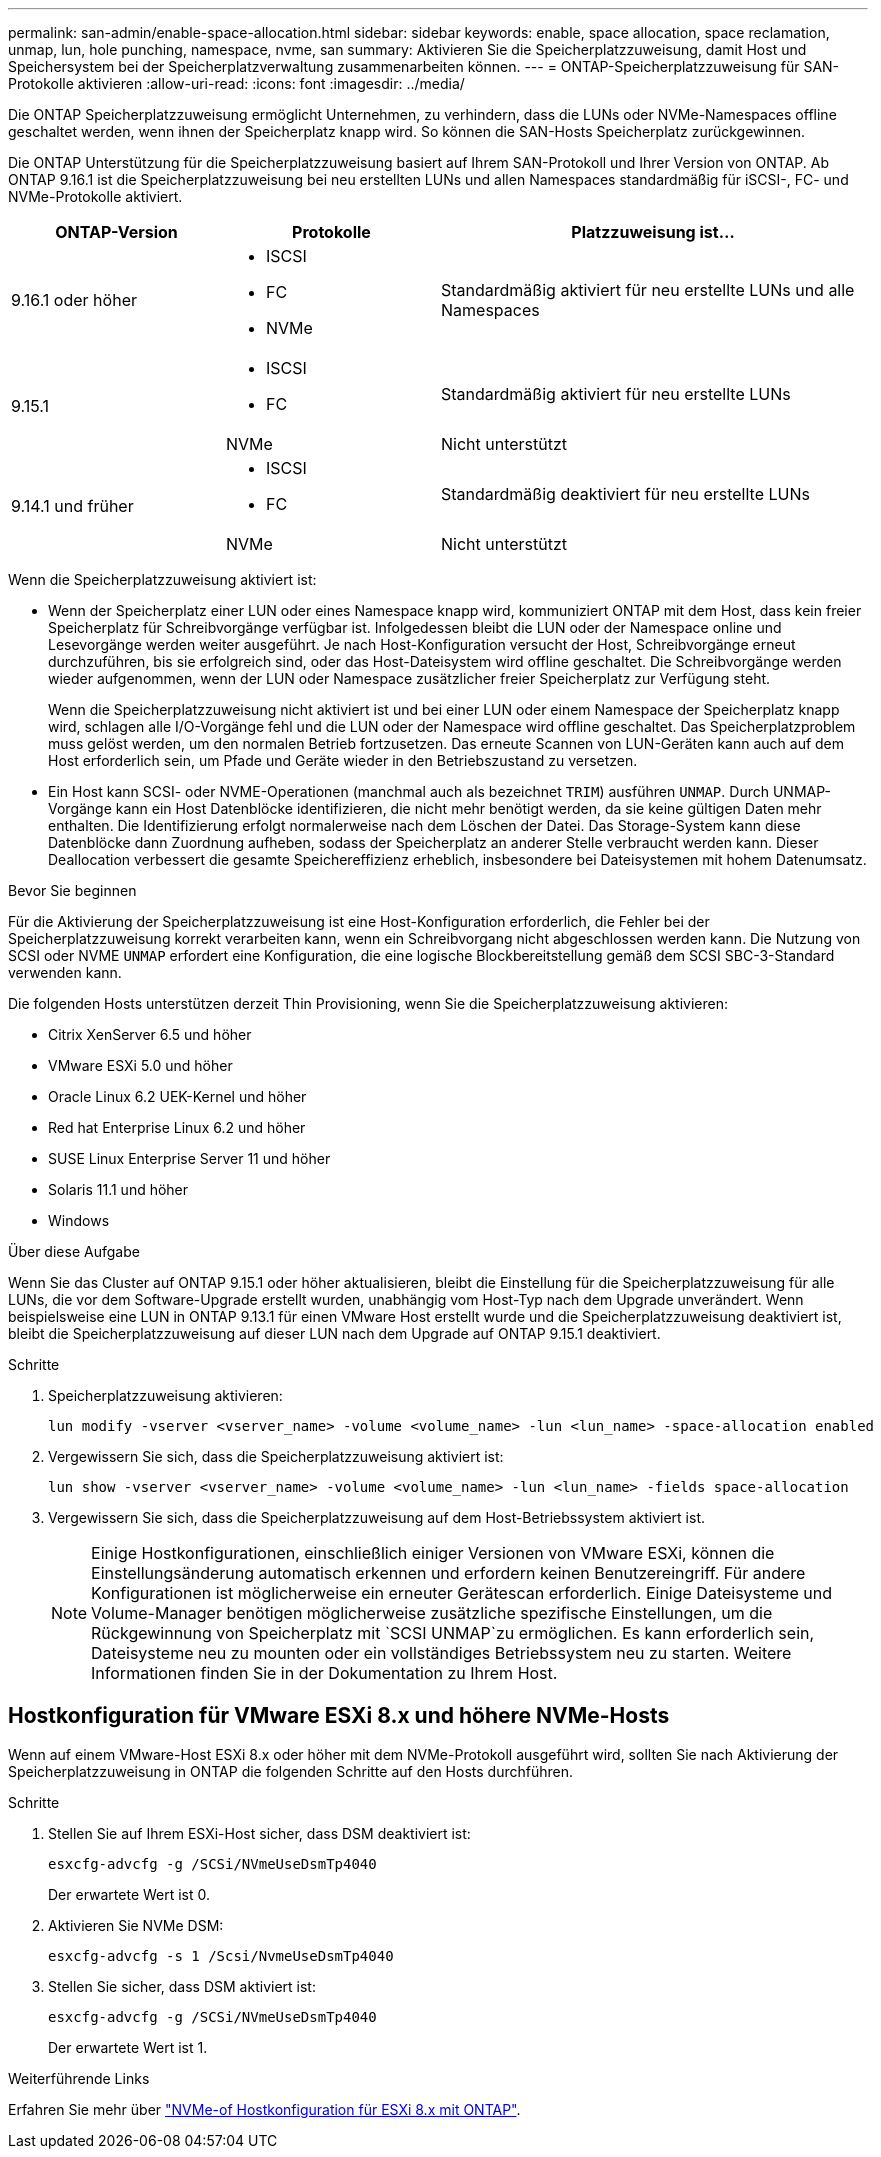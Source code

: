 ---
permalink: san-admin/enable-space-allocation.html 
sidebar: sidebar 
keywords: enable, space allocation, space reclamation, unmap, lun, hole punching, namespace, nvme, san 
summary: Aktivieren Sie die Speicherplatzzuweisung, damit Host und Speichersystem bei der Speicherplatzverwaltung zusammenarbeiten können. 
---
= ONTAP-Speicherplatzzuweisung für SAN-Protokolle aktivieren
:allow-uri-read: 
:icons: font
:imagesdir: ../media/


[role="lead"]
Die ONTAP Speicherplatzzuweisung ermöglicht Unternehmen, zu verhindern, dass die LUNs oder NVMe-Namespaces offline geschaltet werden, wenn ihnen der Speicherplatz knapp wird. So können die SAN-Hosts Speicherplatz zurückgewinnen.

Die ONTAP Unterstützung für die Speicherplatzzuweisung basiert auf Ihrem SAN-Protokoll und Ihrer Version von ONTAP. Ab ONTAP 9.16.1 ist die Speicherplatzzuweisung bei neu erstellten LUNs und allen Namespaces standardmäßig für iSCSI-, FC- und NVMe-Protokolle aktiviert.

[cols="2,2,4a"]
|===
| ONTAP-Version | Protokolle | Platzzuweisung ist... 


| 9.16.1 oder höher  a| 
* ISCSI
* FC
* NVMe

 a| 
Standardmäßig aktiviert für neu erstellte LUNs und alle Namespaces



.2+| 9.15.1  a| 
* ISCSI
* FC

 a| 
Standardmäßig aktiviert für neu erstellte LUNs



| NVMe | Nicht unterstützt 


.2+| 9.14.1 und früher  a| 
* ISCSI
* FC

 a| 
Standardmäßig deaktiviert für neu erstellte LUNs



| NVMe | Nicht unterstützt 
|===
Wenn die Speicherplatzzuweisung aktiviert ist:

* Wenn der Speicherplatz einer LUN oder eines Namespace knapp wird, kommuniziert ONTAP mit dem Host, dass kein freier Speicherplatz für Schreibvorgänge verfügbar ist. Infolgedessen bleibt die LUN oder der Namespace online und Lesevorgänge werden weiter ausgeführt. Je nach Host-Konfiguration versucht der Host, Schreibvorgänge erneut durchzuführen, bis sie erfolgreich sind, oder das Host-Dateisystem wird offline geschaltet. Die Schreibvorgänge werden wieder aufgenommen, wenn der LUN oder Namespace zusätzlicher freier Speicherplatz zur Verfügung steht.
+
Wenn die Speicherplatzzuweisung nicht aktiviert ist und bei einer LUN oder einem Namespace der Speicherplatz knapp wird, schlagen alle I/O-Vorgänge fehl und die LUN oder der Namespace wird offline geschaltet. Das Speicherplatzproblem muss gelöst werden, um den normalen Betrieb fortzusetzen. Das erneute Scannen von LUN-Geräten kann auch auf dem Host erforderlich sein, um Pfade und Geräte wieder in den Betriebszustand zu versetzen.

* Ein Host kann SCSI- oder NVME-Operationen (manchmal auch als bezeichnet `TRIM`) ausführen `UNMAP`. Durch UNMAP-Vorgänge kann ein Host Datenblöcke identifizieren, die nicht mehr benötigt werden, da sie keine gültigen Daten mehr enthalten. Die Identifizierung erfolgt normalerweise nach dem Löschen der Datei. Das Storage-System kann diese Datenblöcke dann Zuordnung aufheben, sodass der Speicherplatz an anderer Stelle verbraucht werden kann. Dieser Deallocation verbessert die gesamte Speichereffizienz erheblich, insbesondere bei Dateisystemen mit hohem Datenumsatz.


.Bevor Sie beginnen
Für die Aktivierung der Speicherplatzzuweisung ist eine Host-Konfiguration erforderlich, die Fehler bei der Speicherplatzzuweisung korrekt verarbeiten kann, wenn ein Schreibvorgang nicht abgeschlossen werden kann. Die Nutzung von SCSI oder NVME `UNMAP` erfordert eine Konfiguration, die eine logische Blockbereitstellung gemäß dem SCSI SBC-3-Standard verwenden kann.

Die folgenden Hosts unterstützen derzeit Thin Provisioning, wenn Sie die Speicherplatzzuweisung aktivieren:

* Citrix XenServer 6.5 und höher
* VMware ESXi 5.0 und höher
* Oracle Linux 6.2 UEK-Kernel und höher
* Red hat Enterprise Linux 6.2 und höher
* SUSE Linux Enterprise Server 11 und höher
* Solaris 11.1 und höher
* Windows


.Über diese Aufgabe
Wenn Sie das Cluster auf ONTAP 9.15.1 oder höher aktualisieren, bleibt die Einstellung für die Speicherplatzzuweisung für alle LUNs, die vor dem Software-Upgrade erstellt wurden, unabhängig vom Host-Typ nach dem Upgrade unverändert. Wenn beispielsweise eine LUN in ONTAP 9.13.1 für einen VMware Host erstellt wurde und die Speicherplatzzuweisung deaktiviert ist, bleibt die Speicherplatzzuweisung auf dieser LUN nach dem Upgrade auf ONTAP 9.15.1 deaktiviert.

.Schritte
. Speicherplatzzuweisung aktivieren:
+
[source, cli]
----
lun modify -vserver <vserver_name> -volume <volume_name> -lun <lun_name> -space-allocation enabled
----
. Vergewissern Sie sich, dass die Speicherplatzzuweisung aktiviert ist:
+
[source, cli]
----
lun show -vserver <vserver_name> -volume <volume_name> -lun <lun_name> -fields space-allocation
----
. Vergewissern Sie sich, dass die Speicherplatzzuweisung auf dem Host-Betriebssystem aktiviert ist.
+

NOTE: Einige Hostkonfigurationen, einschließlich einiger Versionen von VMware ESXi, können die Einstellungsänderung automatisch erkennen und erfordern keinen Benutzereingriff. Für andere Konfigurationen ist möglicherweise ein erneuter Gerätescan erforderlich. Einige Dateisysteme und Volume-Manager benötigen möglicherweise zusätzliche spezifische Einstellungen, um die Rückgewinnung von Speicherplatz mit `SCSI UNMAP`zu ermöglichen. Es kann erforderlich sein, Dateisysteme neu zu mounten oder ein vollständiges Betriebssystem neu zu starten. Weitere Informationen finden Sie in der Dokumentation zu Ihrem Host.





== Hostkonfiguration für VMware ESXi 8.x und höhere NVMe-Hosts

Wenn auf einem VMware-Host ESXi 8.x oder höher mit dem NVMe-Protokoll ausgeführt wird, sollten Sie nach Aktivierung der Speicherplatzzuweisung in ONTAP die folgenden Schritte auf den Hosts durchführen.

.Schritte
. Stellen Sie auf Ihrem ESXi-Host sicher, dass DSM deaktiviert ist:
+
`esxcfg-advcfg -g /SCSi/NVmeUseDsmTp4040`

+
Der erwartete Wert ist 0.

. Aktivieren Sie NVMe DSM:
+
`esxcfg-advcfg -s 1 /Scsi/NvmeUseDsmTp4040`

. Stellen Sie sicher, dass DSM aktiviert ist:
+
`esxcfg-advcfg -g /SCSi/NVmeUseDsmTp4040`

+
Der erwartete Wert ist 1.



.Weiterführende Links
Erfahren Sie mehr über link:https://docs.netapp.com/us-en/ontap-sanhost/nvme_esxi_8.html["NVMe-of Hostkonfiguration für ESXi 8.x mit ONTAP"^].
